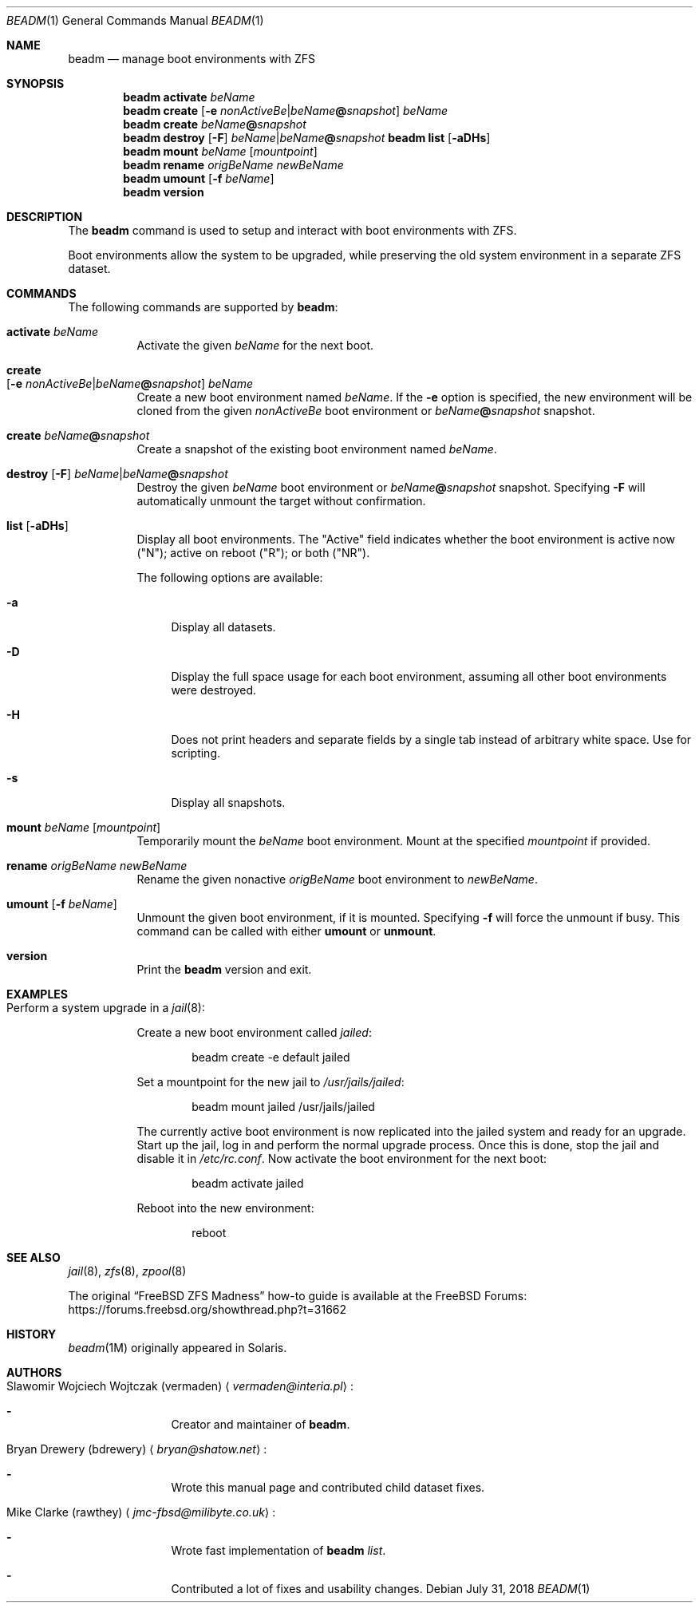 .\"
.\" beadm - Illumos/Solaris-like utility for FreeBSD to manage
.\" Boot Environments on ZFS filesystems
.\"
.\" Redistribution and use in source and binary forms, with or without
.\" modification, are permitted provided that the following conditions
.\" are met:
.\" 1. Redistributions of source code must retain the above copyright
.\"    notice, this list of conditions and the following disclaimer.
.\" 2. Redistributions in binary form must reproduce the above copyright
.\"    notice, this list of conditions and the following disclaimer in the
.\"    documentation and/or other materials provided with the distribution.
.\"
.\"
.\"     @(#)beadm.1
.\" $FreeBSD$
.\"
.Dd July 31, 2018
.Dt BEADM 1
.Os
.Sh NAME
.Nm beadm
.Nd manage boot environments with ZFS
.Sh SYNOPSIS
.Nm
.Cm activate Ar beName
.Nm
.Cm create Op Fl e Ar nonActiveBe Ns | Ns Ar beName Ns Cm @ Ns Ar snapshot
.Ar beName
.Nm
.Cm create
.Ar beName Ns Cm @ Ns Ar snapshot
.Nm
.Cm destroy Op Fl F
.Ar beName Ns | Ns Ar beName Ns Cm @ Ns Ar snapshot
.Nm Cm list
.Op Fl aDHs
.Nm
.Cm mount
.Ar beName
.Op Ar mountpoint
.Nm
.Cm rename Ar origBeName Ar newBeName
.Nm
.Cm umount Op Fl f Ar beName
.Nm
.Cm version
.Sh DESCRIPTION
The
.Nm
command is used to setup and interact with boot environments with ZFS.
.Pp
Boot environments allow the system to be upgraded, while preserving the old
system environment in a separate ZFS dataset.
.Sh COMMANDS
The following commands are supported by
.Nm :
.Bl -tag -width indent
.It Cm activate Ar beName
Activate the given
.Ar beName
for the next boot.
.It Cm create Xo
.Op Fl e Ar nonActiveBe Ns | Ns Ar beName Ns Cm @ Ns Ar snapshot
.Ar beName
.Xc
Create a new boot environment named
.Ar beName .
If the
.Fl e
option is specified, the new environment will be cloned from the given
.Ar nonActiveBe
boot environment
or
.Ar beName Ns Cm @ Ns Ar snapshot
snapshot.
.It Cm create Ar beName Ns Cm @ Ns Ar snapshot
Create a snapshot of the existing boot environment named
.Ar beName .
.It Xo
.Cm destroy Op Fl F
.Ar beName Ns | Ns Ar beName Ns Cm @ Ns Ar snapshot
.Xc
Destroy the given
.Ar beName
boot environment
or
.Ar beName Ns Cm @ Ns Ar snapshot
snapshot.
Specifying
.Fl F
will automatically unmount the target without confirmation.
.It Cm list Op Fl aDHs
Display all boot environments.
The
.Qq Active
field indicates whether the boot environment is active now
.Pq Qq N ;
active on reboot
.Pq Qq R ;
or both
.Pq Qq NR .
.Pp
The following options are available:
.Bl -tag -width "-a"
.It Fl a
Display all datasets.
.It Fl D
Display the full space usage for each boot environment, assuming all other boot
environments were destroyed.
.It Fl H
Does not print headers and separate fields by a single tab instead of arbitrary
white space.
Use for scripting.
.It Fl s
Display all snapshots.
.El
.It Cm mount Ar beName Op Ar mountpoint
Temporarily mount the
.Ar beName
boot environment.
Mount at the specified
.Ar mountpoint
if provided.
.It Cm rename Ar origBeName Ar newBeName
Rename the given nonactive
.Ar origBeName
boot environment
to
.Ar newBeName .
.It Cm umount Op Fl f Ar beName
Unmount the given boot environment, if it is mounted.
Specifying
.Fl f
will force the unmount if busy.
This command can be called with either
.Cm umount
or
.Cm unmount .
.It Cm version
Print the
.Nm
version and exit.
.El
.Sh EXAMPLES
.Bl -tag -width indent
.It Perform a system upgrade in a Xr jail 8 :
.Pp
Create a new boot environment called
.Em jailed :
.Bd -literal -offset indent
beadm create -e default jailed
.Ed
.Pp
Set a mountpoint for the new jail to
.Pa /usr/jails/jailed :
.Bd -literal -offset indent
beadm mount jailed /usr/jails/jailed
.Ed
.Pp
The currently active boot environment is now replicated into the jailed system
and ready for an upgrade.
Start up the jail, log in and perform the normal upgrade process.
Once this is done, stop the jail and disable it in
.Pa /etc/rc.conf .
Now activate the boot environment for the next boot:
.Bd -literal -offset indent
beadm activate jailed
.Ed
.Pp
Reboot into the new environment:
.Bd -literal -offset indent
reboot
.Ed
.El
.Sh SEE ALSO
.Xr jail 8 ,
.Xr zfs 8 ,
.Xr zpool 8
.Pp
The original
.Dq Fx ZFS Madness
how-to guide is available at the
.Fx
Forums:
.Lk https://forums.freebsd.org/showthread.php?t=31662
.Sh HISTORY
.Xr beadm 1M
originally appeared in Solaris.
.Sh AUTHORS
.Bl -tag -width indent
.It An Slawomir Wojciech Wojtczak (vermaden) Aq Mt vermaden@interia.pl :
.Bl -dash
.It
Creator and maintainer of
.Nm .
.El
.It An Bryan Drewery (bdrewery) Aq Mt bryan@shatow.net :
.Bl -dash
.It
Wrote this manual page and contributed child dataset fixes.
.El
.It An Mike Clarke (rawthey) Aq Mt jmc-fbsd@milibyte.co.uk :
.Bl -dash
.It
Wrote fast implementation of
.Nm Ar list .
.It
Contributed a lot of fixes and usability changes.
.El
.El
